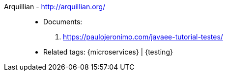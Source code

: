 [#arquillian]#Arquillian# - http://arquillian.org/::
* Documents:
. https://paulojeronimo.com/javaee-tutorial-testes/
* Related tags: {microservices} | {testing}
